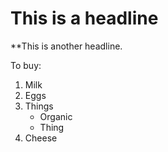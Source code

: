 * This is a headline
**This is another headline. 

To buy: 
1. Milk
2. Eggs
3. Things
   - Organic
   - Thing
4. Cheese
